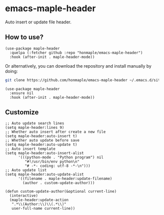 * emacs-maple-header
  Auto insert or update file header.

** How to use?
   #+begin_src elisp
     (use-package maple-header
       :quelpa (:fetcher github :repo "honmaple/emacs-maple-header")
       :hook (after-init . maple-header-mode))
   #+end_src

   Or alternatively, you can download the repository and install manually by doing:
   #+BEGIN_SRC bash
     git clone https://github.com/honmaple/emacs-maple-header ~/.emacs.d/site-lisp/maple-header
   #+END_SRC

   #+begin_src elisp
     (use-package maple-header
       :ensure nil
       :hook (after-init . maple-header-mode))
   #+end_src

** Customize
   #+begin_src elisp
     ;; Auto update search lines
     (setq maple-header:lines 9)
     ;; Whether auto insert after create a new file
     (setq maple-header:auto-insert t)
     ;; Whether auto update before save
     (setq maple-header:auto-update t)
     ;; Auto insert template
     (setq maple-header:auto-insert-alist
           '(((python-mode . "Python program") nil
              "#!/usr/bin/env python\n"
              "# -*- coding: utf-8 -*-\n")))
     ;; Auto update list
     (setq maple-header:auto-update-alist
           '((filename . maple-header:update-filename)
             (author . custom-update-author)))

     (defun custom-update-author(&optional current-line)
       (interactive)
       (maple-header:update-action
        ".*\\(Author:\\)\\(.*\\)"
        user-full-name current-line))
   #+end_src

